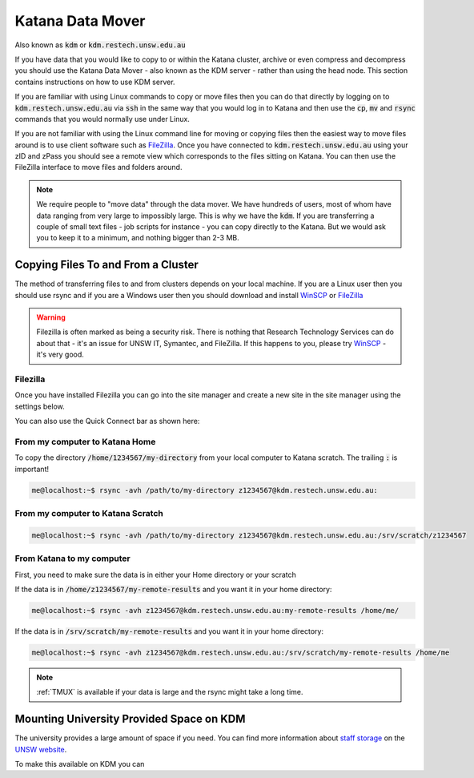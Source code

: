 #################
Katana Data Mover
#################

Also known as :code:`kdm` or :code:`kdm.restech.unsw.edu.au`

If you have data that you would like to copy to or within the Katana cluster, archive or even compress and decompress you should use the Katana Data Mover - also known as the KDM server - rather than using the head node. This section contains instructions on how to use KDM server.

If you are familiar with using Linux commands to copy or move files then you can do that directly by logging on to :code:`kdm.restech.unsw.edu.au` via :code:`ssh` in the same way that you would log in to Katana and then use the :code:`cp`, :code:`mv` and :code:`rsync` commands that you would normally use under Linux.

If you are not familiar with using the Linux command line for moving or copying files then the easiest way to move files around is to use client software such as FileZilla_. Once you have connected to :code:`kdm.restech.unsw.edu.au` using your zID and zPass you should see a remote view which corresponds to the files sitting on Katana. You can then use the FileZilla interface to move files and folders around.

.. note::
    We require people to "move data" through the data mover. We have hundreds of users, most of whom have data ranging from very large to impossibly large. This is why we have the :code:`kdm`. If you are transferring a couple of small text files - job scripts for instance - you can copy directly to the Katana. But we would ask you to keep it to a minimum, and nothing bigger than 2-3 MB.

***********************************
Copying Files To and From a Cluster
***********************************

The method of transferring files to and from clusters depends on your local machine. If you are a Linux user then you should use rsync and if you are a Windows user then you should download and install WinSCP_ or FileZilla_

.. warning::
    Filezilla is often marked as being a security risk. There is nothing that Research Technology Services can do about that - it's an issue for UNSW IT, Symantec, and FileZilla. If this happens to you, please try WinSCP_ - it's very good.

.. _using_filezilla:

Filezilla
=========

Once you have installed Filezilla you can go into the site manager and create a new site in the site manager using the settings below.

.. image:: ../_static/filezilla.png

You can also use the Quick Connect bar as shown here: 

.. image:: ../_static/filezillaquick.png


From my computer to Katana Home
===============================

To copy the directory :code:`/home/1234567/my-directory` from your local computer to Katana scratch. The trailing :code:`:` is important!

.. code-block:: bash

    me@localhost:~$ rsync -avh /path/to/my-directory z1234567@kdm.restech.unsw.edu.au:

From my computer to Katana Scratch
==================================

.. code-block:: bash

    me@localhost:~$ rsync -avh /path/to/my-directory z1234567@kdm.restech.unsw.edu.au:/srv/scratch/z1234567


From Katana to my computer
==========================

First, you need to make sure the data is in either your Home directory or your scratch 

If the data is in :code:`/home/z1234567/my-remote-results` and you want it in your home directory:

.. code-block:: bash

    me@localhost:~$ rsync -avh z1234567@kdm.restech.unsw.edu.au:my-remote-results /home/me/

If the data is in :code:`/srv/scratch/my-remote-results` and you want it in your home directory:

.. code-block:: bash

    me@localhost:~$ rsync -avh z1234567@kdm.restech.unsw.edu.au:/srv/scratch/my-remote-results /home/me

.. note::
    :ref:`TMUX` is available if your data is large and the rsync might take a long time.


*****************************************
Mounting University Provided Space on KDM
*****************************************

The university provides a large amount of space if you need. You can find more information about `staff storage`_ on the `UNSW website`_.

To make this available on KDM you can 


.. _Filezilla: https://filezilla-project.org/
.. _WinSCP: https://winscp.net/eng/download.php
.. _staff storage: https://www.myit.unsw.edu.au/services/staff/storage-staff
.. _UNSW website: https://www.myit.unsw.edu.au/services/staff/storage/fsam-staff
